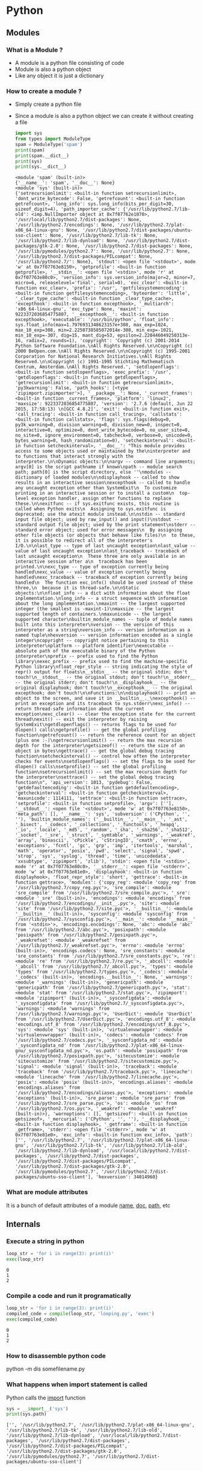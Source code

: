 * Python
** Modules
*** What is a Module ?
    - A module is a python file consisting of code
    - Module is also a python object
    - Like any object it is just a dictionary
*** How to create a module ?
    - Simply create a python file
    - Since a module is also a python object we can create it without creating a file
      #+BEGIN_SRC python :results output
        import sys
        from types import ModuleType
        spam = ModuleType('spam')
        print(spam)
        print(spam.__dict__)
        print(sys)
        print(sys.__dict__)
      #+END_SRC

      #+RESULTS:
      : <module 'spam' (built-in)>
      : {'__name__': 'spam', '__doc__': None}
      : <module 'sys' (built-in)>
      : {'setrecursionlimit': <built-in function setrecursionlimit>, 'dont_write_bytecode': False, 'getrefcount': <built-in function getrefcount>, 'long_info': sys.long_info(bits_per_digit=30, sizeof_digit=4), 'path_importer_cache': {'/usr/lib/python2.7/lib-old': <imp.NullImporter object at 0x7f07762e1070>, '/usr/local/lib/python2.7/dist-packages': None, '/usr/lib/python2.7/encodings': None, '/usr/lib/python2.7/plat-x86_64-linux-gnu': None, '/usr/lib/python2.7/dist-packages/ubuntu-sso-client': None, '/usr/lib/python2.7/lib-tk': None, '/usr/lib/python2.7/lib-dynload': None, '/usr/lib/python2.7/dist-packages/gtk-2.0': None, '/usr/lib/python2.7/dist-packages': None, '/usr/lib/pymodules/python2.7': None, '/usr/lib/python2.7': None, '/usr/lib/python2.7/dist-packages/PILcompat': None, '/usr/lib/python2.7/': None}, 'stdout': <open file '<stdout>', mode 'w' at 0x7f07763e8150>, 'getprofile': <built-in function getprofile>, '__stdin__': <open file '<stdin>', mode 'r' at 0x7f07763e80c0>, 'version_info': sys.version_info(major=2, minor=7, micro=6, releaselevel='final', serial=0), 'exc_clear': <built-in function exc_clear>, 'prefix': '/usr', 'getfilesystemencoding': <built-in function getfilesystemencoding>, 'byteorder': 'little', '_clear_type_cache': <built-in function _clear_type_cache>, 'excepthook': <built-in function excepthook>, '_multiarch': 'x86_64-linux-gnu', 'exc_type': None, 'maxint': 9223372036854775807, '__excepthook__': <built-in function excepthook>, 'executable': '/usr/bin/python', 'float_info': sys.float_info(max=1.7976931348623157e+308, max_exp=1024, max_10_exp=308, min=2.2250738585072014e-308, min_exp=-1021, min_10_exp=-307, dig=15, mant_dig=53, epsilon=2.220446049250313e-16, radix=2, rounds=1), 'copyright': 'Copyright (c) 2001-2014 Python Software Foundation.\nAll Rights Reserved.\n\nCopyright (c) 2000 BeOpen.com.\nAll Rights Reserved.\n\nCopyright (c) 1995-2001 Corporation for National Research Initiatives.\nAll Rights Reserved.\n\nCopyright (c) 1991-1995 Stichting Mathematisch Centrum, Amsterdam.\nAll Rights Reserved.', 'setdlopenflags': <built-in function setdlopenflags>, 'exec_prefix': '/usr', 'getdlopenflags': <built-in function getdlopenflags>, 'getrecursionlimit': <built-in function getrecursionlimit>, 'py3kwarning': False, 'path_hooks': [<type 'zipimport.zipimporter'>], '__package__': None, '_current_frames': <built-in function _current_frames>, 'platform': 'linux2', 'maxsize': 9223372036854775807, 'version': '2.7.6 (default, Jun 22 2015, 17:58:13) \n[GCC 4.8.2]', 'exit': <built-in function exit>, 'call_tracing': <built-in function call_tracing>, 'callstats': <built-in function callstats>, 'flags': sys.flags(debug=0, py3k_warning=0, division_warning=0, division_new=0, inspect=0, interactive=0, optimize=0, dont_write_bytecode=0, no_user_site=0, no_site=0, ignore_environment=0, tabcheck=0, verbose=0, unicode=0, bytes_warning=0, hash_randomization=0), 'setcheckinterval': <built-in function setcheckinterval>, '__doc__': "This module provides access to some objects used or maintained by the\ninterpreter and to functions that interact strongly with the interpreter.\n\nDynamic objects:\n\nargv -- command line arguments; argv[0] is the script pathname if known\npath -- module search path; path[0] is the script directory, else ''\nmodules -- dictionary of loaded modules\n\ndisplayhook -- called to show results in an interactive session\nexcepthook -- called to handle any uncaught exception other than SystemExit\n  To customize printing in an interactive session or to install a custom\n  top-level exception handler, assign other functions to replace these.\n\nexitfunc -- if sys.exitfunc exists, this routine is called when Python exits\n  Assigning to sys.exitfunc is deprecated; use the atexit module instead.\n\nstdin -- standard input file object; used by raw_input() and input()\nstdout -- standard output file object; used by the print statement\nstderr -- standard error object; used for error messages\n  By assigning other file objects (or objects that behave like files)\n  to these, it is possible to redirect all of the interpreter's I/O.\n\nlast_type -- type of last uncaught exception\nlast_value -- value of last uncaught exception\nlast_traceback -- traceback of last uncaught exception\n  These three are only available in an interactive session after a\n  traceback has been printed.\n\nexc_type -- type of exception currently being handled\nexc_value -- value of exception currently being handled\nexc_traceback -- traceback of exception currently being handled\n  The function exc_info() should be used instead of these three,\n  because it is thread-safe.\n\nStatic objects:\n\nfloat_info -- a dict with information about the float inplementation.\nlong_info -- a struct sequence with information about the long implementation.\nmaxint -- the largest supported integer (the smallest is -maxint-1)\nmaxsize -- the largest supported length of containers.\nmaxunicode -- the largest supported character\nbuiltin_module_names -- tuple of module names built into this interpreter\nversion -- the version of this interpreter as a string\nversion_info -- version information as a named tuple\nhexversion -- version information encoded as a single integer\ncopyright -- copyright notice pertaining to this interpreter\nplatform -- platform identifier\nexecutable -- absolute path of the executable binary of the Python interpreter\nprefix -- prefix used to find the Python library\nexec_prefix -- prefix used to find the machine-specific Python library\nfloat_repr_style -- string indicating the style of repr() output for floats\n__stdin__ -- the original stdin; don't touch!\n__stdout__ -- the original stdout; don't touch!\n__stderr__ -- the original stderr; don't touch!\n__displayhook__ -- the original displayhook; don't touch!\n__excepthook__ -- the original excepthook; don't touch!\n\nFunctions:\n\ndisplayhook() -- print an object to the screen, and save it in __builtin__._\nexcepthook() -- print an exception and its traceback to sys.stderr\nexc_info() -- return thread-safe information about the current exception\nexc_clear() -- clear the exception state for the current thread\nexit() -- exit the interpreter by raising SystemExit\ngetdlopenflags() -- returns flags to be used for dlopen() calls\ngetprofile() -- get the global profiling function\ngetrefcount() -- return the reference count for an object (plus one :-)\ngetrecursionlimit() -- return the max recursion depth for the interpreter\ngetsizeof() -- return the size of an object in bytes\ngettrace() -- get the global debug tracing function\nsetcheckinterval() -- control how often the interpreter checks for events\nsetdlopenflags() -- set the flags to be used for dlopen() calls\nsetprofile() -- set the global profiling function\nsetrecursionlimit() -- set the max recursion depth for the interpreter\nsettrace() -- set the global debug tracing function\n", 'api_version': 1013, 'pydebug': False, 'getdefaultencoding': <built-in function getdefaultencoding>, 'getcheckinterval': <built-in function getcheckinterval>, 'maxunicode': 1114111, 'settrace': <built-in function settrace>, 'setprofile': <built-in function setprofile>, 'argv': [''], '__stdout__': <open file '<stdout>', mode 'w' at 0x7f07763e8150>, 'meta_path': [], '__name__': 'sys', 'subversion': ('CPython', '', ''), 'builtin_module_names': ('__builtin__', '__main__', '_ast', '_bisect', '_codecs', '_collections', '_functools', '_heapq', '_io', '_locale', '_md5', '_random', '_sha', '_sha256', '_sha512', '_socket', '_sre', '_struct', '_symtable', '_warnings', '_weakref', 'array', 'binascii', 'cPickle', 'cStringIO', 'cmath', 'errno', 'exceptions', 'fcntl', 'gc', 'grp', 'imp', 'itertools', 'marshal', 'math', 'operator', 'posix', 'pwd', 'select', 'signal', 'spwd', 'strop', 'sys', 'syslog', 'thread', 'time', 'unicodedata', 'xxsubtype', 'zipimport', 'zlib'), 'stdin': <open file '<stdin>', mode 'r' at 0x7f07763e80c0>, '__stderr__': <open file '<stderr>', mode 'w' at 0x7f07763e81e0>, 'displayhook': <built-in function displayhook>, 'float_repr_style': 'short', 'gettrace': <built-in function gettrace>, 'modules': {'copy_reg': <module 'copy_reg' from '/usr/lib/python2.7/copy_reg.pyc'>, 'sre_compile': <module 'sre_compile' from '/usr/lib/python2.7/sre_compile.pyc'>, '_sre': <module '_sre' (built-in)>, 'encodings': <module 'encodings' from '/usr/lib/python2.7/encodings/__init__.pyc'>, 'site': <module 'site' from '/usr/lib/python2.7/site.pyc'>, '__builtin__': <module '__builtin__' (built-in)>, 'sysconfig': <module 'sysconfig' from '/usr/lib/python2.7/sysconfig.pyc'>, '__main__': <module '__main__' from '<stdin>'>, 'encodings.encodings': None, 'abc': <module 'abc' from '/usr/lib/python2.7/abc.pyc'>, 'posixpath': <module 'posixpath' from '/usr/lib/python2.7/posixpath.pyc'>, '_weakrefset': <module '_weakrefset' from '/usr/lib/python2.7/_weakrefset.pyc'>, 'errno': <module 'errno' (built-in)>, 'encodings.codecs': None, 'sre_constants': <module 'sre_constants' from '/usr/lib/python2.7/sre_constants.pyc'>, 're': <module 're' from '/usr/lib/python2.7/re.pyc'>, '_abcoll': <module '_abcoll' from '/usr/lib/python2.7/_abcoll.pyc'>, 'types': <module 'types' from '/usr/lib/python2.7/types.pyc'>, '_codecs': <module '_codecs' (built-in)>, 'encodings.__builtin__': None, '_warnings': <module '_warnings' (built-in)>, 'genericpath': <module 'genericpath' from '/usr/lib/python2.7/genericpath.pyc'>, 'stat': <module 'stat' from '/usr/lib/python2.7/stat.pyc'>, 'zipimport': <module 'zipimport' (built-in)>, '_sysconfigdata': <module '_sysconfigdata' from '/usr/lib/python2.7/_sysconfigdata.pyc'>, 'warnings': <module 'warnings' from '/usr/lib/python2.7/warnings.pyc'>, 'UserDict': <module 'UserDict' from '/usr/lib/python2.7/UserDict.pyc'>, 'encodings.utf_8': <module 'encodings.utf_8' from '/usr/lib/python2.7/encodings/utf_8.pyc'>, 'sys': <module 'sys' (built-in)>, 'virtualenvwrapper': <module 'virtualenvwrapper' (built-in)>, 'codecs': <module 'codecs' from '/usr/lib/python2.7/codecs.pyc'>, '_sysconfigdata_nd': <module '_sysconfigdata_nd' from '/usr/lib/python2.7/plat-x86_64-linux-gnu/_sysconfigdata_nd.pyc'>, 'os.path': <module 'posixpath' from '/usr/lib/python2.7/posixpath.pyc'>, 'sitecustomize': <module 'sitecustomize' from '/usr/lib/python2.7/sitecustomize.pyc'>, 'signal': <module 'signal' (built-in)>, 'traceback': <module 'traceback' from '/usr/lib/python2.7/traceback.pyc'>, 'linecache': <module 'linecache' from '/usr/lib/python2.7/linecache.pyc'>, 'posix': <module 'posix' (built-in)>, 'encodings.aliases': <module 'encodings.aliases' from '/usr/lib/python2.7/encodings/aliases.pyc'>, 'exceptions': <module 'exceptions' (built-in)>, 'sre_parse': <module 'sre_parse' from '/usr/lib/python2.7/sre_parse.pyc'>, 'os': <module 'os' from '/usr/lib/python2.7/os.pyc'>, '_weakref': <module '_weakref' (built-in)>}, 'warnoptions': [], 'getsizeof': <built-in function getsizeof>, '_mercurial': ('CPython', '', ''), '__displayhook__': <built-in function displayhook>, '_getframe': <built-in function _getframe>, 'stderr': <open file '<stderr>', mode 'w' at 0x7f07763e81e0>, 'exc_info': <built-in function exc_info>, 'path': ['', '/usr/lib/python2.7', '/usr/lib/python2.7/plat-x86_64-linux-gnu', '/usr/lib/python2.7/lib-tk', '/usr/lib/python2.7/lib-old', '/usr/lib/python2.7/lib-dynload', '/usr/local/lib/python2.7/dist-packages', '/usr/lib/python2.7/dist-packages', '/usr/lib/python2.7/dist-packages/PILcompat', '/usr/lib/python2.7/dist-packages/gtk-2.0', '/usr/lib/pymodules/python2.7', '/usr/lib/python2.7/dist-packages/ubuntu-sso-client'], 'hexversion': 34014960}
*** What are module attributes
    It is a bunch of default attributes of a module
    __name__, __doc__, __path__, etc
** Internals
*** Execute a string in python
    #+BEGIN_SRC python :results output
    loop_str = 'for i in range(3): print(i)'
    exec(loop_str)
    #+END_SRC

    #+RESULTS:
    : 0
    : 1
    : 2
*** Compile a code and run it programatically
    #+BEGIN_SRC python :results output
    loop_str = 'for i in range(3): print(i)'
    compiled_code = compile(loop_str, 'looping.py', 'exec')
    exec(compiled_code)
    #+END_SRC

    #+RESULTS:
    : 0
    : 1
    : 2
*** How to disassemble python code
    python -m dis somefilename.py

*** What happens when import statement is called
    Python calls the __import__ function
    #+BEGIN_SRC python :results output
    sys = __import__('sys')
    print(sys.path)
    #+END_SRC

    #+RESULTS:
    : ['', '/usr/lib/python2.7', '/usr/lib/python2.7/plat-x86_64-linux-gnu', '/usr/lib/python2.7/lib-tk', '/usr/lib/python2.7/lib-old', '/usr/lib/python2.7/lib-dynload', '/usr/local/lib/python2.7/dist-packages', '/usr/lib/python2.7/dist-packages', '/usr/lib/python2.7/dist-packages/PILcompat', '/usr/lib/python2.7/dist-packages/gtk-2.0', '/usr/lib/pymodules/python2.7', '/usr/lib/python2.7/dist-packages/ubuntu-sso-client']
*** What is the right way to programmatic way of importing modules
    #+BEGIN_SRC python :results output
    import importlib
    sys = importlib.import_module('sys')
    print(sys.path)
    #+END_SRC

    #+RESULTS:
    : ['', '/usr/lib/python2.7', '/usr/lib/python2.7/plat-x86_64-linux-gnu', '/usr/lib/python2.7/lib-tk', '/usr/lib/python2.7/lib-old', '/usr/lib/python2.7/lib-dynload', '/usr/local/lib/python2.7/dist-packages', '/usr/lib/python2.7/dist-packages', '/usr/lib/python2.7/dist-packages/PILcompat', '/usr/lib/python2.7/dist-packages/gtk-2.0', '/usr/lib/pymodules/python2.7', '/usr/lib/python2.7/dist-packages/ubuntu-sso-client']
*** sys.meta_path
    This controls how the import is done. In python 2.7 it is implemented in C.
    In python 3 it will have values
    #+BEGIN_SRC python :results output
    import sys
    print(sys.path)
    print(sys.meta_path)
    #+END_SRC

    #+RESULTS:
    : ['', '/home/chaos/.virtualenvs/default/lib/python2.7', '/home/chaos/.virtualenvs/default/lib/python2.7/plat-x86_64-linux-gnu', '/home/chaos/.virtualenvs/default/lib/python2.7/lib-tk', '/home/chaos/.virtualenvs/default/lib/python2.7/lib-old', '/home/chaos/.virtualenvs/default/lib/python2.7/lib-dynload', '/usr/lib/python2.7', '/usr/lib/python2.7/plat-x86_64-linux-gnu', '/usr/lib/python2.7/lib-tk', '/home/chaos/.virtualenvs/default/local/lib/python2.7/site-packages', '/home/chaos/.virtualenvs/default/lib/python2.7/site-packages']
    : []
*** ModuleSpec and Import hooks
    It is a python 3.4 feature
    #+BEGIN_SRC python :results output
    from importlib import find_spec
    print(find_spec('sys'))
    #+END_SRC

    #+RESULTS:
*** path hooks
** Idioms
*** Named Tuple
*** __len__
*** __getitem__
*** eval
***
** Metaprogramming
   - inspect.signature
   - bind
   - descriptor
   - C cube linearization algorithm
   - self starts from star, super calls next in line
** Dictionaries     
   - globals is a dictionary
   - locals acts like a dictionary but has more efficient implementation
     instead. When we look into locals then it becomes a dictionary
   - vars
   - key sharing dictionary
   - 3.6 dictionary is ordered. 
** Underscore
   - In interpreter it holds the last value of the expression
   - For ignoring values
     #+BEGIN_SRC python
     x, _, y = (1, 2, 3) # x = 1, y = 3 
     x, *_, y = (1, 2, 3, 4, 5) # x = 1, y = 5  
     # Ignore the index
     for _ in range(10):     
         do_something() 
     #+END_SRC
   - Variable with leading underscore. This convention is used for declaring private variables, functions, methods and classes in a module
     #+BEGIN_SRC python
       _internal_name = 'one_nodule' # private variable
       _internal_version = '1.0' # private variable

       class _Base: # private class
           _hidden_factor = 2 # private variable
           def __init__(self, price):
               self._price = price
           def _double_price(self): # private method
               return self._price * self._hidden_factor
           def get_double_price(self):
               return self._double_price() 
     #+END_SRC
   - single_trailing_underscore_. This convention could be used for avoiding conflict with Python keywords or built-ins.
     #+BEGIN_SRC python
       Tkinter.Toplevel(master, class_='ClassName') # Avoid conflict with 'class' keyword
       list_ = List.objects.get(1) # Avoid conflict with 'list' built-in type
     #+END_SRC
   - __double_leading_underscore. double underscore will mangle the attribute names of a class to avoid conflicts of attribute names between classes.
   - __double_leading_and_trailing_underscore__. This convention is used for special variables or methods
   - To separate the digits of number literal value
     #+BEGIN_SRC python
       dec_base = 1_000_000
       bin_base = 0b_1111_0000
       hex_base = 0x_1234_abcd
       print(dec_base) # 1000000
       print(bin_base) # 240
       print(hex_base) # 305441741
     #+END_SRC
   - 
** Snippets
   - == vs is
   - Function Argument Unpacking func(*list) func(*tuple) func(*generator_expression) func(**dict)
   - 
   - 

